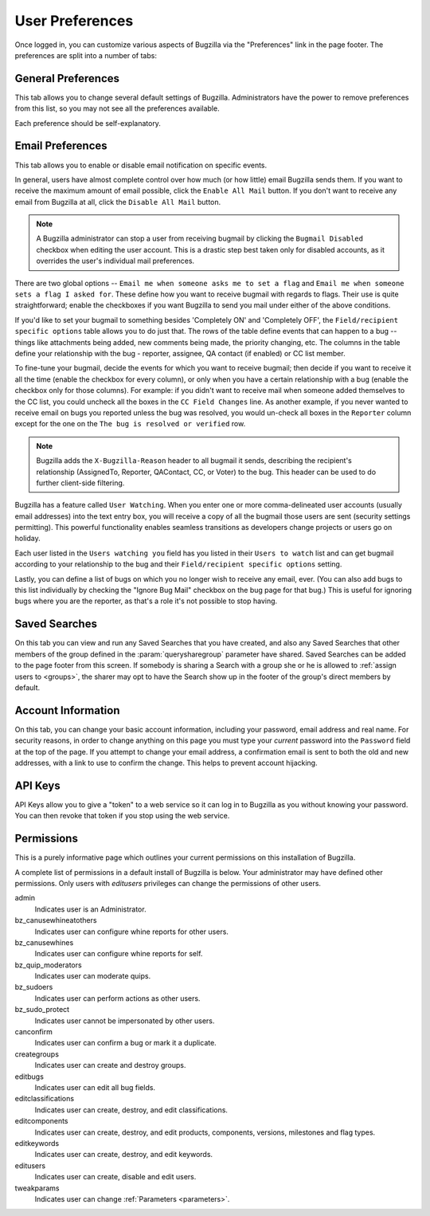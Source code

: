 .. _user-preferences:

User Preferences
################

Once logged in, you can customize various aspects of
Bugzilla via the "Preferences" link in the page footer.
The preferences are split into a number of tabs:

.. _generalpreferences:

General Preferences
===================

This tab allows you to change several default settings of Bugzilla.
Administrators have the power to remove preferences from this list, so you
may not see all the preferences available.

Each preference should be self-explanatory.

.. _emailpreferences:

Email Preferences
=================

This tab allows you to enable or disable email notification on
specific events.

In general, users have almost complete control over how much (or
how little) email Bugzilla sends them. If you want to receive the
maximum amount of email possible, click the ``Enable All
Mail`` button. If you don't want to receive any email from
Bugzilla at all, click the ``Disable All Mail`` button.

.. note:: A Bugzilla administrator can stop a user from receiving
   bugmail by clicking the ``Bugmail Disabled`` checkbox
   when editing the user account. This is a drastic step
   best taken only for disabled accounts, as it overrides
   the user's individual mail preferences.

There are two global options -- ``Email me when someone
asks me to set a flag`` and ``Email me when someone
sets a flag I asked for``. These define how you want to
receive bugmail with regards to flags. Their use is quite
straightforward; enable the checkboxes if you want Bugzilla to
send you mail under either of the above conditions.

If you'd like to set your bugmail to something besides
'Completely ON' and 'Completely OFF', the
``Field/recipient specific options`` table
allows you to do just that. The rows of the table
define events that can happen to a bug -- things like
attachments being added, new comments being made, the
priority changing, etc. The columns in the table define
your relationship with the bug - reporter, assignee, QA contact (if enabled)
or CC list member.

To fine-tune your bugmail, decide the events for which you want
to receive bugmail; then decide if you want to receive it all
the time (enable the checkbox for every column), or only when
you have a certain relationship with a bug (enable the checkbox
only for those columns). For example: if you didn't want to
receive mail when someone added themselves to the CC list, you
could uncheck all the boxes in the ``CC Field Changes``
line. As another example, if you never wanted to receive email
on bugs you reported unless the bug was resolved, you would
un-check all boxes in the ``Reporter`` column
except for the one on the ``The bug is resolved or
verified`` row.

.. note:: Bugzilla adds the ``X-Bugzilla-Reason`` header to
   all bugmail it sends, describing the recipient's relationship
   (AssignedTo, Reporter, QAContact, CC, or Voter) to the bug.
   This header can be used to do further client-side filtering.

Bugzilla has a feature called ``User Watching``.
When you enter one or more comma-delineated user accounts (usually email
addresses) into the text entry box, you will receive a copy of all the
bugmail those users are sent (security settings permitting).
This powerful functionality enables seamless transitions as developers
change projects or users go on holiday.

Each user listed in the ``Users watching you`` field
has you listed in their ``Users to watch`` list
and can get bugmail according to your relationship to the bug and
their ``Field/recipient specific options`` setting.

Lastly, you can define a list of bugs on which you no longer wish to receive
any email, ever. (You can also add bugs to this list individually by checking
the "Ignore Bug Mail" checkbox on the bug page for that bug.) This is useful
for ignoring bugs where you are the reporter, as that's a role it's not
possible to stop having.

.. _saved-searches:

Saved Searches
==============

On this tab you can view and run any Saved Searches that you have
created, and also any Saved Searches that other members of the group
defined in the :param:`querysharegroup` parameter have shared.
Saved Searches can be added to the page footer from this screen.
If somebody is sharing a Search with a group she or he is allowed to
:ref:`assign users to <groups>`, the sharer may opt to have
the Search show up in the footer of the group's direct members by default.

.. _account-information:

Account Information
===================

On this tab, you can change your basic account information,
including your password, email address and real name. For security
reasons, in order to change anything on this page you must type your
*current* password into the ``Password``
field at the top of the page.
If you attempt to change your email address, a confirmation
email is sent to both the old and new addresses, with a link to use to
confirm the change. This helps to prevent account hijacking.

.. _api-keys:

API Keys
========

API Keys allow you to give a "token" to a web service so it can log in to
Bugzilla as you without knowing your password. You can then revoke that token
if you stop using the web service.

.. _permissions:

Permissions
===========

This is a purely informative page which outlines your current
permissions on this installation of Bugzilla.

A complete list of permissions in a default install of Bugzilla is below.
Your administrator may have defined other permissions. Only users with
*editusers* privileges can change the permissions of other users.

admin
    Indicates user is an Administrator.

bz_canusewhineatothers
    Indicates user can configure whine reports for other users.

bz_canusewhines
    Indicates user can configure whine reports for self.

bz_quip_moderators
    Indicates user can moderate quips.

bz_sudoers
    Indicates user can perform actions as other users.

bz_sudo_protect
    Indicates user cannot be impersonated by other users.

canconfirm
    Indicates user can confirm a bug or mark it a duplicate.

creategroups
    Indicates user can create and destroy groups.

editbugs
    Indicates user can edit all bug fields.

editclassifications
    Indicates user can create, destroy, and edit classifications.

editcomponents
    Indicates user can create, destroy, and edit products, components,
    versions, milestones and flag types.

editkeywords
    Indicates user can create, destroy, and edit keywords.

editusers
    Indicates user can create, disable and edit users.

tweakparams
    Indicates user can change :ref:`Parameters <parameters>`.
